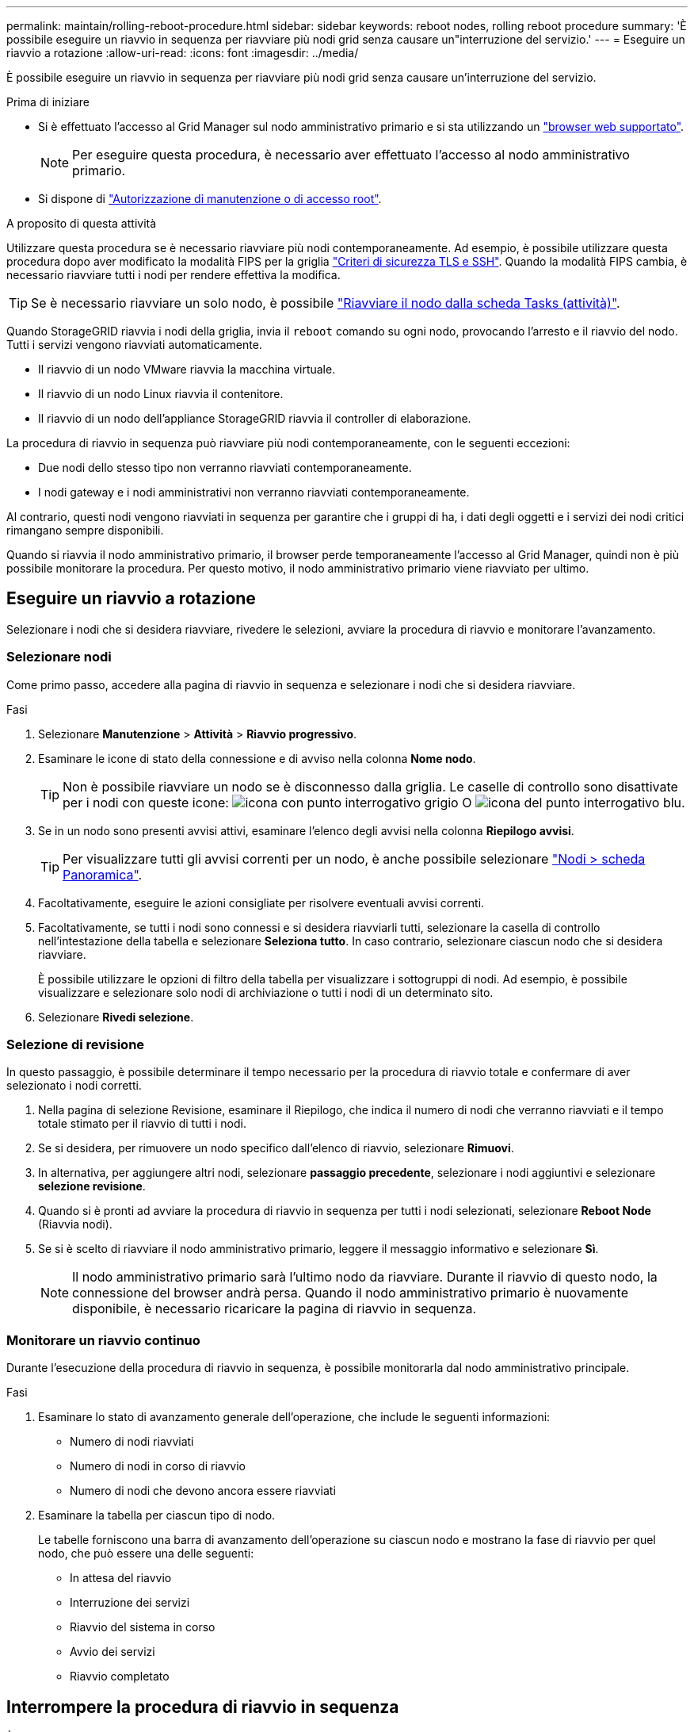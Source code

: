 ---
permalink: maintain/rolling-reboot-procedure.html 
sidebar: sidebar 
keywords: reboot nodes, rolling reboot procedure 
summary: 'È possibile eseguire un riavvio in sequenza per riavviare più nodi grid senza causare un"interruzione del servizio.' 
---
= Eseguire un riavvio a rotazione
:allow-uri-read: 
:icons: font
:imagesdir: ../media/


[role="lead"]
È possibile eseguire un riavvio in sequenza per riavviare più nodi grid senza causare un'interruzione del servizio.

.Prima di iniziare
* Si è effettuato l'accesso al Grid Manager sul nodo amministrativo primario e si sta utilizzando un link:../admin/web-browser-requirements.html["browser web supportato"].
+

NOTE: Per eseguire questa procedura, è necessario aver effettuato l'accesso al nodo amministrativo primario.

* Si dispone di link:../admin/admin-group-permissions.html["Autorizzazione di manutenzione o di accesso root"].


.A proposito di questa attività
Utilizzare questa procedura se è necessario riavviare più nodi contemporaneamente. Ad esempio, è possibile utilizzare questa procedura dopo aver modificato la modalità FIPS per la griglia link:../admin/manage-tls-ssh-policy.html["Criteri di sicurezza TLS e SSH"]. Quando la modalità FIPS cambia, è necessario riavviare tutti i nodi per rendere effettiva la modifica.


TIP: Se è necessario riavviare un solo nodo, è possibile link:../maintain/rebooting-grid-node-from-grid-manager.html["Riavviare il nodo dalla scheda Tasks (attività)"].

Quando StorageGRID riavvia i nodi della griglia, invia il `reboot` comando su ogni nodo, provocando l'arresto e il riavvio del nodo. Tutti i servizi vengono riavviati automaticamente.

* Il riavvio di un nodo VMware riavvia la macchina virtuale.
* Il riavvio di un nodo Linux riavvia il contenitore.
* Il riavvio di un nodo dell'appliance StorageGRID riavvia il controller di elaborazione.


La procedura di riavvio in sequenza può riavviare più nodi contemporaneamente, con le seguenti eccezioni:

* Due nodi dello stesso tipo non verranno riavviati contemporaneamente.
* I nodi gateway e i nodi amministrativi non verranno riavviati contemporaneamente.


Al contrario, questi nodi vengono riavviati in sequenza per garantire che i gruppi di ha, i dati degli oggetti e i servizi dei nodi critici rimangano sempre disponibili.

Quando si riavvia il nodo amministrativo primario, il browser perde temporaneamente l'accesso al Grid Manager, quindi non è più possibile monitorare la procedura. Per questo motivo, il nodo amministrativo primario viene riavviato per ultimo.



== Eseguire un riavvio a rotazione

Selezionare i nodi che si desidera riavviare, rivedere le selezioni, avviare la procedura di riavvio e monitorare l'avanzamento.



=== Selezionare nodi

Come primo passo, accedere alla pagina di riavvio in sequenza e selezionare i nodi che si desidera riavviare.

.Fasi
. Selezionare *Manutenzione* > *Attività* > *Riavvio progressivo*.
. Esaminare le icone di stato della connessione e di avviso nella colonna *Nome nodo*.
+

TIP: Non è possibile riavviare un nodo se è disconnesso dalla griglia. Le caselle di controllo sono disattivate per i nodi con queste icone: image:../media/icon_alarm_gray_administratively_down.png["icona con punto interrogativo grigio"] O image:../media/icon_alarm_blue_unknown.png["icona del punto interrogativo blu"].

. Se in un nodo sono presenti avvisi attivi, esaminare l'elenco degli avvisi nella colonna *Riepilogo avvisi*.
+

TIP: Per visualizzare tutti gli avvisi correnti per un nodo, è anche possibile selezionare link:../monitor/viewing-overview-tab.html["Nodi > scheda Panoramica"].

. Facoltativamente, eseguire le azioni consigliate per risolvere eventuali avvisi correnti.
. Facoltativamente, se tutti i nodi sono connessi e si desidera riavviarli tutti, selezionare la casella di controllo nell'intestazione della tabella e selezionare *Seleziona tutto*. In caso contrario, selezionare ciascun nodo che si desidera riavviare.
+
È possibile utilizzare le opzioni di filtro della tabella per visualizzare i sottogruppi di nodi. Ad esempio, è possibile visualizzare e selezionare solo nodi di archiviazione o tutti i nodi di un determinato sito.

. Selezionare *Rivedi selezione*.




=== Selezione di revisione

In questo passaggio, è possibile determinare il tempo necessario per la procedura di riavvio totale e confermare di aver selezionato i nodi corretti.

. Nella pagina di selezione Revisione, esaminare il Riepilogo, che indica il numero di nodi che verranno riavviati e il tempo totale stimato per il riavvio di tutti i nodi.
. Se si desidera, per rimuovere un nodo specifico dall'elenco di riavvio, selezionare *Rimuovi*.
. In alternativa, per aggiungere altri nodi, selezionare *passaggio precedente*, selezionare i nodi aggiuntivi e selezionare *selezione revisione*.
. Quando si è pronti ad avviare la procedura di riavvio in sequenza per tutti i nodi selezionati, selezionare *Reboot Node* (Riavvia nodi).
. Se si è scelto di riavviare il nodo amministrativo primario, leggere il messaggio informativo e selezionare *Sì*.
+

NOTE: Il nodo amministrativo primario sarà l'ultimo nodo da riavviare. Durante il riavvio di questo nodo, la connessione del browser andrà persa. Quando il nodo amministrativo primario è nuovamente disponibile, è necessario ricaricare la pagina di riavvio in sequenza.





=== Monitorare un riavvio continuo

Durante l'esecuzione della procedura di riavvio in sequenza, è possibile monitorarla dal nodo amministrativo principale.

.Fasi
. Esaminare lo stato di avanzamento generale dell'operazione, che include le seguenti informazioni:
+
** Numero di nodi riavviati
** Numero di nodi in corso di riavvio
** Numero di nodi che devono ancora essere riavviati


. Esaminare la tabella per ciascun tipo di nodo.
+
Le tabelle forniscono una barra di avanzamento dell'operazione su ciascun nodo e mostrano la fase di riavvio per quel nodo, che può essere una delle seguenti:

+
** In attesa del riavvio
** Interruzione dei servizi
** Riavvio del sistema in corso
** Avvio dei servizi
** Riavvio completato






== Interrompere la procedura di riavvio in sequenza

È possibile interrompere la procedura di riavvio in sequenza dal nodo amministrativo primario. Quando si arresta la procedura, qualsiasi nodo che abbia lo stato "arresto dei servizi", "riavvio del sistema" o "avvio dei servizi" completerà l'operazione di riavvio. Tuttavia, questi nodi non saranno più registrati come parte della procedura.

.Fasi
. Selezionare *Manutenzione* > *Attività* > *Riavvio progressivo*.
. Dal passaggio *Monitor reboot* (riavvio monitor), selezionare *Stop reboot procedure* (Interrompi procedura di riavvio).

